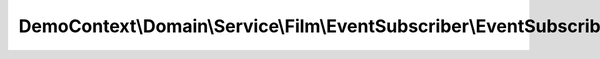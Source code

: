 ------------------------------------------------------------------------------
DemoContext\\Domain\\Service\\Film\\EventSubscriber\\EventSubscriberFilmBundle
------------------------------------------------------------------------------

.. php:namespace: DemoContext\\Domain\\Service\\Film\\EventSubscriber

.. php:class:: EventSubscriberFilmBundle

    .. php:attr:: container

        protected ContainerInterface

    .. php:method:: __construct(ContainerInterface $container)

        Constructs a new instance of SecurityListener.

        :type $container: ContainerInterface
        :param $container:

    .. php:method:: getSubscribedEvents()

        :returns: array

    .. php:method:: recomputeSingleEntityChangeSet(EventArgs $args)

        :type $args: EventArgs
        :param $args:
        :returns: void

    .. php:method:: dispatchFilm(EventArgs $eventArgs, $const)

        :type $eventArgs: EventArgs
        :param $eventArgs:
        :param $const:
        :returns: void

    .. php:method:: onClear(OnClearEventArgs $eventArgs)

        :type $eventArgs: OnClearEventArgs
        :param $eventArgs:
        :returns: void

    .. php:method:: postUpdate(EventArgs $eventArgs)

        :type $eventArgs: EventArgs
        :param $eventArgs:
        :returns: void

    .. php:method:: postRemove(EventArgs $eventArgs)

        :type $eventArgs: EventArgs
        :param $eventArgs:
        :returns: void

    .. php:method:: postPersist(EventArgs $eventArgs)

        :type $eventArgs: EventArgs
        :param $eventArgs:
        :returns: void

    .. php:method:: preUpdate(PreUpdateEventArgs $eventArgs)

        :type $eventArgs: PreUpdateEventArgs
        :param $eventArgs:
        :returns: void

    .. php:method:: preRemove(EventArgs $eventArgs)

        :type $eventArgs: EventArgs
        :param $eventArgs:
        :returns: void

    .. php:method:: prePersist(EventArgs $eventArgs)

        :type $eventArgs: EventArgs
        :param $eventArgs:
        :returns: void

    .. php:method:: postLoad(EventArgs $eventArgs)

        :type $eventArgs: EventArgs
        :param $eventArgs:
        :returns: void

    .. php:method:: preFlush(EventArgs $eventArgs)

        :type $eventArgs: EventArgs
        :param $eventArgs:
        :returns: void

    .. php:method:: onFlush(EventArgs $eventArgs)

        :type $eventArgs: EventArgs
        :param $eventArgs:
        :returns: void

    .. php:method:: postFlush(EventArgs $eventArgs)

        :type $eventArgs: EventArgs
        :param $eventArgs:
        :returns: void

    .. php:method:: getToken()

        Return the token object.

        :returns: \Symfony\Component\Security\Core\Authentication\Token\UsernamePasswordToken

    .. php:method:: getUserName()

        Return the connected user name.

        :returns: string User name

    .. php:method:: getUserPermissions()

        Return the user permissions.

        :returns: array User permissions

    .. php:method:: getUserRoles()

        Return the user roles.

        :returns: array User roles

    .. php:method:: setFlash($message, $type = "permission")

        Sets the flash message.

        :type $message: string
        :param $message:
        :type $type: string
        :param $type:
        :returns: void

    .. php:method:: getFlashBag()

        Gets the flash bag.

        :returns: \Symfony\Component\HttpFoundation\Session\Flash\FlashBag

    .. php:method:: isAnonymousToken()

        Return if yes or no the user is anonymous token.

        :returns: boolean

    .. php:method:: isUsernamePasswordToken()

        Return if yes or no the user is UsernamePassword token.

        :returns: boolean
